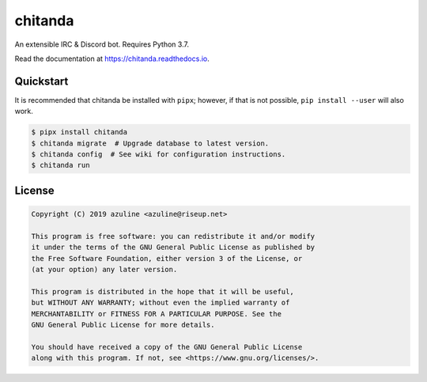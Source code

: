 
chitanda
========


.. image:: https://img.shields.io/github/workflow/status/azuline/chitanda/CI
   :target: https://github.com/azuline/chitanda/actions
   :alt: CI


.. image:: https://img.shields.io/codecov/c/github/azuline/chitanda?token=DPMOS2Y0AO
   :target: https://codecov.io/gh/azuline/chitanda
   :alt: codecov


.. image:: https://readthedocs.org/projects/chitanda/badge/?version=latest
   :target: https://chitanda.readthedocs.io/en/latest/?badge=latest
   :alt: Documentation Status


.. image:: https://img.shields.io/pypi/v/chitanda.svg
   :target: https://pypi.python.org/pypi/chitanda
   :alt: Pypi


.. image:: https://img.shields.io/pypi/pyversions/chitanda.svg
   :target: https://pypi.python.org/pypi/chitanda
   :alt: Pyversions


An extensible IRC & Discord bot. Requires Python 3.7.

Read the documentation at https://chitanda.readthedocs.io.

Quickstart
----------

It is recommended that chitanda be installed with ``pipx``\ ; however, if that is
not possible, ``pip install --user`` will also work.

.. code-block:: bash

   $ pipx install chitanda
   $ chitanda migrate  # Upgrade database to latest version.
   $ chitanda config  # See wiki for configuration instructions.
   $ chitanda run

License
-------

.. code-block::

   Copyright (C) 2019 azuline <azuline@riseup.net>

   This program is free software: you can redistribute it and/or modify
   it under the terms of the GNU General Public License as published by
   the Free Software Foundation, either version 3 of the License, or
   (at your option) any later version.

   This program is distributed in the hope that it will be useful,
   but WITHOUT ANY WARRANTY; without even the implied warranty of
   MERCHANTABILITY or FITNESS FOR A PARTICULAR PURPOSE. See the
   GNU General Public License for more details.

   You should have received a copy of the GNU General Public License
   along with this program. If not, see <https://www.gnu.org/licenses/>.
